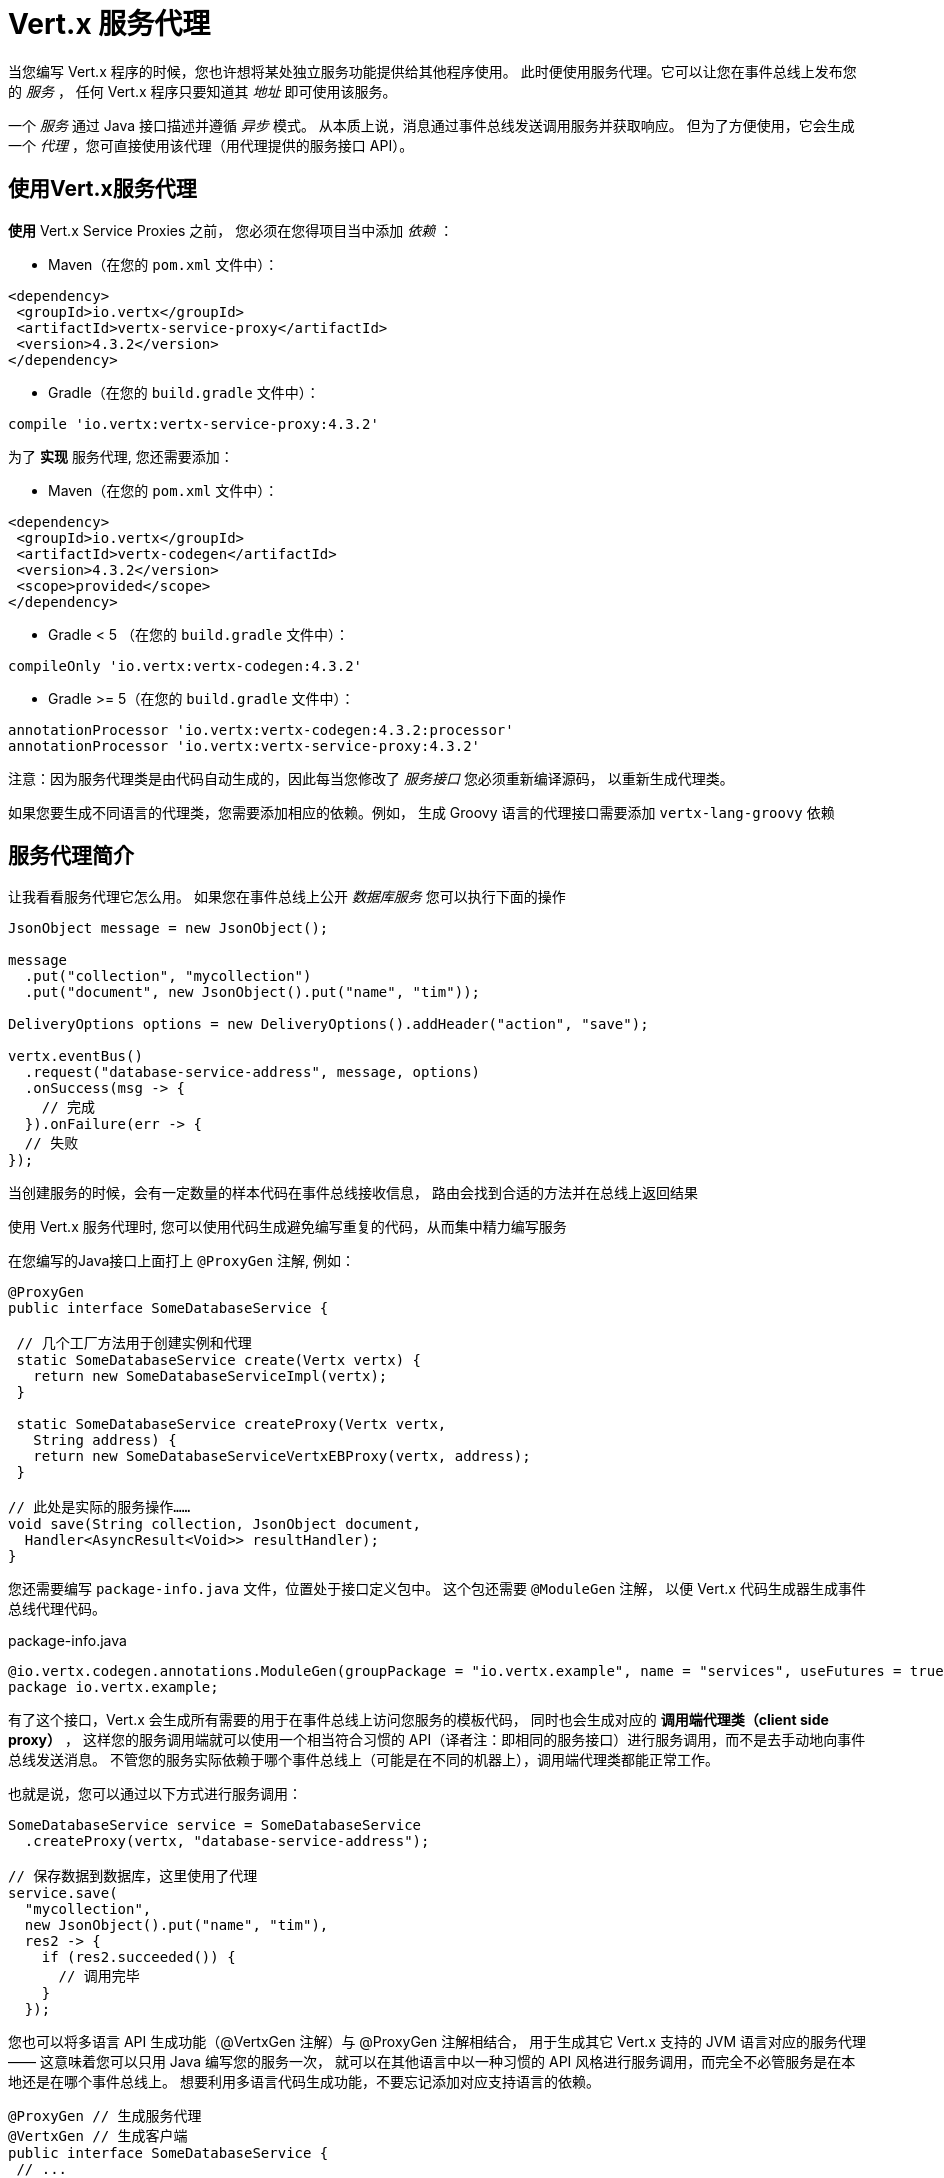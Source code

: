 = Vert.x 服务代理

当您编写 Vert.x 程序的时候，您也许想将某处独立服务功能提供给其他程序使用。
此时便使用服务代理。它可以让您在事件总线上发布您的 _服务_ ，
任何 Vert.x 程序只要知道其 _地址_
即可使用该服务。

一个 _服务_ 通过 Java 接口描述并遵循 _异步_ 模式。
从本质上说，消息通过事件总线发送调用服务并获取响应。
但为了方便使用，它会生成一个 _代理_ ，您可直接使用该代理（用代理提供的服务接口 API）。


[[_using_vert_x_service_proxies]]
== 使用Vert.x服务代理

*使用* Vert.x Service Proxies 之前，
您必须在您得项目当中添加 _依赖_ ：

* Maven（在您的 `pom.xml` 文件中）：

[source,xml,subs="+attributes"]
----
<dependency>
 <groupId>io.vertx</groupId>
 <artifactId>vertx-service-proxy</artifactId>
 <version>4.3.2</version>
</dependency>
----

* Gradle（在您的 `build.gradle` 文件中）：

[source,groovy,subs="+attributes"]
----
compile 'io.vertx:vertx-service-proxy:4.3.2'
----

为了 *实现* 服务代理, 您还需要添加：

* Maven（在您的 `pom.xml` 文件中）：

[source,xml,subs="+attributes"]
----
<dependency>
 <groupId>io.vertx</groupId>
 <artifactId>vertx-codegen</artifactId>
 <version>4.3.2</version>
 <scope>provided</scope>
</dependency>
----

* Gradle < 5 （在您的 `build.gradle` 文件中）：

[source,groovy,subs="+attributes"]
----
compileOnly 'io.vertx:vertx-codegen:4.3.2'
----
* Gradle >= 5（在您的 `build.gradle` 文件中）：

[source,groovy,subs="+attributes"]
----
annotationProcessor 'io.vertx:vertx-codegen:4.3.2:processor'
annotationProcessor 'io.vertx:vertx-service-proxy:4.3.2'
----

注意：因为服务代理类是由代码自动生成的，因此每当您修改了 _服务接口_ 您必须重新编译源码，
以重新生成代理类。

如果您要生成不同语言的代理类，您需要添加相应的依赖。例如，
生成 Groovy 语言的代理接口需要添加 `vertx-lang-groovy` 依赖

[[_introduction_to_service_proxies]]
== 服务代理简介

让我看看服务代理它怎么用。
如果您在事件总线上公开 _数据库服务_ 您可以执行下面的操作

[source,java]
----
JsonObject message = new JsonObject();

message
  .put("collection", "mycollection")
  .put("document", new JsonObject().put("name", "tim"));

DeliveryOptions options = new DeliveryOptions().addHeader("action", "save");

vertx.eventBus()
  .request("database-service-address", message, options)
  .onSuccess(msg -> {
    // 完成
  }).onFailure(err -> {
  // 失败
});
----

当创建服务的时候，会有一定数量的样本代码在事件总线接收信息，
路由会找到合适的方法并在总线上返回结果

使用 Vert.x 服务代理时, 您可以使用代码生成避免编写重复的代码，从而集中精力编写服务

在您编写的Java接口上面打上 `@ProxyGen` 注解, 例如：

[source,java]
----
@ProxyGen
public interface SomeDatabaseService {

 // 几个工厂方法用于创建实例和代理
 static SomeDatabaseService create(Vertx vertx) {
   return new SomeDatabaseServiceImpl(vertx);
 }

 static SomeDatabaseService createProxy(Vertx vertx,
   String address) {
   return new SomeDatabaseServiceVertxEBProxy(vertx, address);
 }

// 此处是实际的服务操作……
void save(String collection, JsonObject document,
  Handler<AsyncResult<Void>> resultHandler);
}
----

您还需要编写 `package-info.java` 文件，位置处于接口定义包中。
这个包还需要 `@ModuleGen` 注解，
以便 Vert.x 代码生成器生成事件总线代理代码。

.package-info.java
[source,java]
----
@io.vertx.codegen.annotations.ModuleGen(groupPackage = "io.vertx.example", name = "services", useFutures = true)
package io.vertx.example;
----

有了这个接口，Vert.x 会生成所有需要的用于在事件总线上访问您服务的模板代码，
同时也会生成对应的 *调用端代理类（client side proxy）* ，
这样您的服务调用端就可以使用一个相当符合习惯的 API（译者注：即相同的服务接口）进行服务调用，而不是去手动地向事件总线发送消息。
不管您的服务实际依赖于哪个事件总线上（可能是在不同的机器上），调用端代理类都能正常工作。

也就是说，您可以通过以下方式进行服务调用：

[source,java]
----
SomeDatabaseService service = SomeDatabaseService
  .createProxy(vertx, "database-service-address");

// 保存数据到数据库，这里使用了代理
service.save(
  "mycollection",
  new JsonObject().put("name", "tim"),
  res2 -> {
    if (res2.succeeded()) {
      // 调用完毕
    }
  });
----

您也可以将多语言 API 生成功能（@VertxGen 注解）与 @ProxyGen 注解相结合，
用于生成其它 Vert.x 支持的 JVM 语言对应的服务代理 —— 这意味着您可以只用 Java 编写您的服务一次，
就可以在其他语言中以一种习惯的 API 风格进行服务调用，而完全不必管服务是在本地还是在哪个事件总线上。
想要利用多语言代码生成功能，不要忘记添加对应支持语言的依赖。

[source,java]
----
@ProxyGen // 生成服务代理
@VertxGen // 生成客户端
public interface SomeDatabaseService {
 // ...
}
----

[[_async_interface]]
== 异步接口

想要正确地生成服务代理类，_服务接口_ 的设计必须遵循一些规则。 首先是需要遵循异步模式。
如果需要返回结果，对应的方法需要包含一个 `Future<ResultType>` 类型的返回值。
其中 `ResultType` 可以是另一种代理类型（所以一个代理类可以作为另一个代理类的工厂）。

例如：

[source,java]
----
@ProxyGen
public interface SomeDatabaseService {

// 一些用于创建服务实例和服务代理实例的工厂方法

static SomeDatabaseService create(Vertx vertx) {
  return new SomeDatabaseServiceImpl(vertx);
}

static SomeDatabaseService createProxy(Vertx vertx, String address) {
  return new SomeDatabaseServiceVertxEBProxy(vertx, address);
}

// 异步方法，仅通知调用是否完成，不返回结果
Future<Void> save(String collection, JsonObject document);

// 异步方法，包含JsonObject类型的返回结果
Future<JsonObject> findOne(String collection, JsonObject query);

// 创建连接
Future<MyDatabaseConnection> createConnection(String shoeSize);

}
----

以及：

[source,java]
----
@ProxyGen
@VertxGen
public interface MyDatabaseConnection {

void insert(JsonObject someData);

Future<Void> commit();

@ProxyClose
void close();
}
----

您可以通过声明一个特殊方法，并给其加上 `@ProxyClose` 注解来注销代理。
当此方法被调用时，代理实例被清除。

更多 `服务接口` 的限制会在下面详解。

[[_async_interface_with_callbacks]]
== 带回调的异步接口

在 Vert.x 4.1 之前，服务异步接口由回调定义。

您仍然可以使用回调创建服务异步接口，使用以下模块声明：

.package-info.java
[source,java]
----
@io.vertx.codegen.annotations.ModuleGen(groupPackage = "io.vertx.example", name = "services", useFutures = false)
package io.vertx.example;
----

NOTE: 为向后兼容，`useFutures` 的默认值为 `false`，因此您也可以省略该声明

带有回调的服务异步接口如下所示：

[source,java]
----
@ProxyGen
public interface SomeDatabaseService {

 // 一个通知完成而没有结果的方法（void）
 void save(String collection, JsonObject document,
  Handler<AsyncResult<Void>> result);

 // 一个提供了结果的方法（一个 json 对象）
 void findOne(String collection, JsonObject query,
  Handler<AsyncResult<JsonObject>> result);

 // 创建连接
 void createConnection(String shoeSize,
  Handler<AsyncResult<MyDatabaseConnection>> resultHandler);

}
----

返回类型必须是以下之一：

* `void`
* `@Fluent` 并返回对该服务的引用（`this`）：

[source,java]
----
@Fluent
SomeDatabaseService doSomething();
----

这是因为方法不允许阻塞，如果该服务是远程调用（remote）（译者注：远程意思是服务代理通过事件总线调用其他verticle中的服务），
那么无法在不阻塞的前提下立即返回结果。（译者注：因为远程调用需要消耗一定时间）

[[_security]]
== 安全

服务代理可以使用简单的拦截器保障基本安全。
提供一个身份验证器，可以选择添加 `Authorization` 在这种情况下，`AuthorizationProvider` 是必须提提供的。
注意，身份认证的令牌从 `auth-token` 信息头获取。

[source,java]
----
SomeDatabaseService service = new SomeDatabaseServiceImpl();
// 注册处理器
new ServiceBinder(vertx)
  .setAddress("database-service-address")
  // 保护传输中的信息
  .addInterceptor(
    "action",
    new ServiceAuthInterceptor()
      // 使用JWT认证进行校验令牌
      .setAuthenticationProvider(JWTAuth.create(vertx, new JWTAuthOptions()))
      // 我们可以选择部分权限进行保护：

      // 比如admin组
      .addAuthorization(RoleBasedAuthorization.create("admin"))
      // 比如打印权限
      .addAuthorization(PermissionBasedAuthorization.create("print"))

      // 或者从令牌种加载权限
      // 如果有需要您也可以从数据库或文件加载中权限
      .setAuthorizationProvider(
        JWTAuthorization.create("permissions")))

  .register(SomeDatabaseService.class, service);
----

[[_code_generation]]
== 代码生成

被 @ProxyGen 注解的服务接口会触发生成对应的服务辅助类：

- 服务代理类（service proxy）：一个编译时产生的代理类，用 `EventBus` 通过消息与服务交互。
- 服务处理器类（service handler）： 一个编译时产生的 `EventBus` 处理器类，用于响应由服务代理发送的事件。

产生的服务代理和处理器的命名是在类名的后面加相关的字段，例如，如果一个服务接口名为 `MyService`，
则对应的处理器类命名为 `MyServiceProxyHandler`，对应的服务代理类命名为 MyServiceVertxEBProxy。

此外 Vert.x Core 提供了一个生成器用于数据转化器，以简化服务代理中数据对象的使用。
数据转化器要求数据对象提供一个以 `JsonObject`
为基础的构造器和 `toJson()` 方法

_codegen_ 注释处理器在编译时生成这些类
它是Java编译器的功能 所以无需 _额外步骤_, 只需正确配置您的构建参数即可：

只需要在构建配置中加上 `io.vertx:vertx-codegen:processor` 和 `io.vertx:vertx-service-proxy`
依赖。

这是一个针对 Maven 的配置示例：

[source,xml]
----
<dependency>
 <groupId>io.vertx</groupId>
 <artifactId>vertx-codegen</artifactId>
 <version>4.3.2</version>
 <classifier>processor</classifier>
</dependency>
<dependency>
 <groupId>io.vertx</groupId>
 <artifactId>vertx-service-proxy</artifactId>
 <version>4.3.2</version>
</dependency>
----

此功能也可以在 Gradle 中使用：

[source]
----
compile "io.vertx:vertx-codegen:4.3.2:processor"
compile "io.vertx:vertx-service-proxy:4.3.2"
----

IDE 通常为注释处理器提供支持。

代码生成 `处理器` 分类器会把服务代理注释处理器的配置自动添加到 jar 包目录下的
`META-INF/services` 当中。

如果您想和其与常规 jar一起使用，但是需要显式声明注释处理器,
例如在 Maven 中：

[source,xml]
----
<plugin>
 <artifactId>maven-compiler-plugin</artifactId>
 <configuration>
   <annotationProcessors>
     <annotationProcessor>io.vertx.codegen.CodeGenProcessor</annotationProcessor>
   </annotationProcessors>
 </configuration>
</plugin>
----

[[_exposing_your_service]]
== 公开服务

当您写好服务接口以后，执行构建操作以生成代码。
然后您需要将您的服务 `注册` 到事件总线上：

[source,java]
----
SomeDatabaseService service = new SomeDatabaseServiceImpl();
// 注册处理器
new ServiceBinder(vertx)
  .setAddress("database-service-address")
  .register(SomeDatabaseService.class, service);
----

这个过程既可以在 Verticle 中完成，也可以在您的代码的任何其它位置完成。

一旦注册了，这个服务就可用了。如果您的应用运行在集群上，
则集群中节点都可访问。

如果想注销这个服务, 使用 `link:../../apidocs/io/vertx/serviceproxy/ServiceBinder.html#unregister-io.vertx.core.eventbus.MessageConsumer-[unregister]`
方法注销：

[source,java]
----
ServiceBinder binder = new ServiceBinder(vertx);

// 创建服务实现实例
SomeDatabaseService service = new SomeDatabaseServiceImpl();
// 注册处理器
MessageConsumer<JsonObject> consumer = binder
  .setAddress("database-service-address")
  .register(SomeDatabaseService.class, service);

// ....

// 销毁服务。
binder.unregister(consumer);
----

[[_proxy_creation]]
== 代理创建

现在服务已经公开, 现在可以消费使用它。 为此，您必须创建一个代理。
创建代理使用 `link:../../apidocs/io/vertx/serviceproxy/ServiceProxyBuilder.html[ServiceProxyBuilder]` 类：

[source,java]
----
ServiceProxyBuilder builder = new ServiceProxyBuilder(vertx)
  .setAddress("database-service-address");

SomeDatabaseService service = builder.build(SomeDatabaseService.class);
// 设置其他属性：
SomeDatabaseService service2 = builder.setOptions(options)
  .build(SomeDatabaseService.class);
----

第二种构造通过 `link:../../apidocs/io/vertx/core/eventbus/DeliveryOptions.html[DeliveryOptions]` 构造实例，
您可以在其中配置属性（例如：超时）

或者,您也可以使用代理类。
这个代理名称为 _服务接口_ 类目后追加 `VertxEBProxy`。
例如, 如果您的 _服务接口_ 名为 `SomeDatabaseService`，那么代理类名为 `SomeDatabaseServiceVertxEBProxy`。

一般来说, _服务接口_ 包含 `createProxy` 静态方法用于创建代理。 但这不是必须的：

[source,java]
----
@ProxyGen
public interface SomeDatabaseService {

// 静态方法创建代理。
static SomeDatabaseService createProxy(Vertx vertx, String address) {
  return new SomeDatabaseServiceVertxEBProxy(vertx, address);
}

// ...
}
----

[[_error_handling]]
== 错误处理

服务方法可能会通过向方法的处理器（Handler）传递一个失败状态的 Future （包含一个 `link:../../apidocs/io/vertx/serviceproxy/ServiceException.html[ServiceException]` 实例。
一个 `ServiceException` 包含 `int` 类型的错误码、消息,以及一个可选的
 `JsonObject` 对象用于传递额外信息。为了方便，
`link:../../apidocs/io/vertx/serviceproxy/ServiceException.html#fail-int-java.lang.String-[ServiceException.fail]` 工厂方法来创建一个已经是失败状态并且包装着
`ServiceException` 实例的失败 `Future` 。例如：

[source,java]
----
public class SomeDatabaseServiceImpl implements SomeDatabaseService {

 private static final BAD_SHOE_SIZE = 42;
 private static final CONNECTION_FAILED = 43;

 // 创建连接
 public Future<MyDatabaseConnection> createConnection(String shoeSize) {
   if (!shoeSize.equals("9")) {
     return Future.failedFuture(ServiceException.fail(BAD_SHOE_SIZE, "The shoe size must be 9!",
       new JsonObject().put("shoeSize", shoeSize)));
    } else {
       return doDbConnection().recover(err -> Future.failedFuture(ServiceException.fail(CONNECTION_FAILED, result.cause().getMessage())));
    }
 }
}
----

服务调用端（客户端）可以检查它接收到的失败状态的 `Future` 包含的 `Throwable` 对象是否为 `ServiceException` 实例。
如果是的话，继续检查内部的特定的错误状态码。
调用端可以通过这些信息来将业务逻辑错误与系统错误（如服务没有被注册到事件总线上）区分开，
以便确定到底发生了哪一种业务逻辑错误。下面是一个例子：

[source,java]
----
public Future<JsonObject> foo(String shoeSize) {
 SomeDatabaseService service = SomeDatabaseService.createProxy(vertx, SERVICE_ADDRESS);
 server.createConnection("8")
   .compose(connection -> {
     // 正常调用。
     return doSuccessStuff(connection);
   })
   .recover(err -> {
     if (err instanceof ServiceException) {
       ServiceException exc = (ServiceException) err;
       if (exc.failureCode() == SomeDatabaseServiceImpl.BAD_SHOE_SIZE) {
         return Future.failedFuture(
           new InvalidInputError("You provided a bad shoe size: " +
             exc.getDebugInfo().getString("shoeSize")));
       } else if (exc.failureCode() == SomeDatabaseServiceImpl.CONNECTION) {
         return Future.failedFuture(new ConnectionError("Failed to connect to the DB"));
       }
     } else {
       // 必须是一个系统错误，如：服务代理没有对应的已注册的服务
       return Future.failedFuture(new SystemError("An unexpected error occurred: + " result.cause().getMessage()));
     }
   });
}
----

如果需要的话, 服务实现的时候也可以返回 `ServiceException` 子类,
只要向事件总线注册了对应的默认 `MessageCodec` 就可以了。 例如, 比如给定下面的 `ServiceException` 子类：

[source,java]
----
class ShoeSizeException extends ServiceException {
 public static final BAD_SHOE_SIZE_ERROR = 42;

 private final String shoeSize;

 public ShoeSizeException(String shoeSize) {
   super(BAD_SHOE_SIZE_ERROR, "In invalid shoe size was received: " + shoeSize);
   this.shoeSize = shoeSize;
 }

 public String getShoeSize() {
   return extra;
 }

 public static <T> Future<T> fail(int failureCode, String message, String shoeSize) {
   return Future.failedFuture(new MyServiceException(failureCode, message, shoeSize));
 }
}
----

只要向事件总线注册了对应的 `MessageCodec` ，
服务就可以直接向调用者返回自定义的异常类型：

[source,java]
----
public class SomeDatabaseServiceImpl implements SomeDatabaseService {
 public SomeDataBaseServiceImpl(Vertx vertx) {
   // 注册服务，如果你是用事件总线使用本地模式，这就是全部
   // 因为代理端和服务端共享一个vert.x实例
 SomeDatabaseService service = SomeDatabaseService.createProxy(vertx, SERVICE_ADDRESS);
   vertx.eventBus().registerDefaultCodec(ShoeSizeException.class,
     new ShoeSizeExceptionMessageCodec());
 }

 // 创建连接
 Future<MyDatabaseConnection> createConnection(String shoeSize) {
   if (!shoeSize.equals("9")) {
     return ShoeSizeException.fail(shoeSize);
   } else {
     // 此处创建连接
     return Future.succeededFuture(myDbConnection);
   }
 }
}
----
最后调用端可以检查自定义的异常类型了：

[source,java]
----
public Future<JsonObject> foo(String shoeSize) {
 // 如果运行在集群模式当中，代码在不同的节点运行，
 // ShoeSizeExceptionMessageCodec 必须注册到
 // 该节点的Vertx当中
 SomeDatabaseService service = SomeDatabaseService.createProxy(vertx, SERVICE_ADDRESS);
 service.createConnection("8")
   .compose(connection -> {
     // 成功调用。
     return doSuccessStuff(connection);
   })
   .recover(err -> {
     if (result.cause() instanceof ShoeSizeException) {
       ShoeSizeException exc = (ShoeSizeException) result.cause();
       return Future.failedFuture(
         new InvalidInputError("You provided a bad shoe size: " + exc.getShoeSize()));
     } else {
       // 必须是个系统错误 (例如：没有为服务代理进行注册)
       return Future.failedFuture(
         new SystemError("An unexpected error occurred: + " result.cause().getMessage())
       );
     }
   });
}
----

注意在 `Vertx` 集群模式下，您需要向集群中每个节点的事件总线注册对应的自定义异常类型
的 `MessageCodec` 实例

[[_restrictions_for_service_interface]]
== 接口类型限制

在服务中参数和返回值在类型上有一定的限制,因此可以方便在事件总线中进行转化。
他们是：

[[_data_types]]
=== 数据类型

`JSON` 表示 `JsonObject 或 JsonArray`
`PRIMITIVE` 表示任何原始类型或被自动拆装箱的原始类型

参数可以是以下任意一种：

* `JSON`
* `PRIMITIVE`
* `List<JSON>`
* `List<PRIMITIVE>`
* `Set<JSON>`
* `Set<PRIMITIVE>`
* `Map<String, JSON>`
* `Map<String, PRIMITIVE>`
* 任何 _枚举_ 类型
* 任何被打上 `@DataObject` 注解的实体类

异步结果可建模为

* `Future<R>`
* 用于回调样式的 `Handler<AsyncResult<R>>` 

`R` 的类型可以是：

* `JSON`
* `PRIMITIVE`
* `List<JSON>`
* `List<PRIMITIVE>`
* `Set<JSON>`
* `Set<PRIMITIVE>`
* 任何 _枚举_ 类型
* 任何打上 `@DataObject` 注解的类（需符合上文的代码篇章要求）
* 另一个代理类

[[_overloaded_methods]]
=== 重载方法

服务接口不支持任何的重载(即方法名称相同，但参数列表不同)服务方法。。

[[_convention_for_invoking_services_over_the_event_bus_without_proxies]]
== 通过事件总线调用服务的规则 (不使用服务代理)

服务代理假定事件总线中的消息遵循一定的格式，因此能被用于服务的调用

当然，如果不愿意的话，您也可以 *不用* 服务代理类来访问远程服务。
被广泛接受的与服务交互的方式就是直接在事件总线发送消息。

为了使服务访问的方式一致，
所有的服务都必须遵循以下的消息格式。

格式非常简单：

* 需要有一个名为 `action` 的 消息头(header)，作为要执行操作的名称。
* 消息体（message body）应该是一个 `JsonObject` 对象，里面需要包含操作需要的所有参数。

举个例子，假如我们要去执行一个名为 `save` 的操作，此操作接受一个字符串类型的 collection 和 JsonObject 类型 document：

----
Headers:
   "action": "save"
Body:
   {
       "collection", "mycollection",
       "document", {
           "name": "tim"
       }
   }
----

无论有没有用到服务代理来创建服务，都应该用上面这种方式编写服务，
因为这样允许服务交互时保持一致性。

在上面的例子中，"action" 对应的值应该与服务接口的某个方法名称相对应，
而消息体中每个 `[key, value]` 都要与服务方法中的某个 `[arg_name, arg_value]` 相对应

对于返回值，服务需使用 `message.reply(...)` 方法去向调用端发送回一个返回值 - 这个值可以是事件总线支持的任何类型。
如果需要表示调用失败，可以调用 `message.fail(...)` 方法。

如果您使用 Vert.x 服务代理组件的话，生成的代码会自动帮您处理这些问题。
